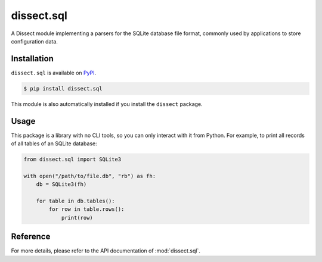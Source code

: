 dissect.sql
===========

.. button-link:: https://github.com/fox-it/dissect.sql
    :color: primary
    :outline:

    :octicon:`mark-github` View on GitHub

A Dissect module implementing a parsers for the SQLite database file format, commonly used by applications to store
configuration data.

Installation
------------

``dissect.sql`` is available on `PyPI <https://pypi.org/project/dissect.sql/>`_.

.. code-block:: console

    $ pip install dissect.sql

This module is also automatically installed if you install the ``dissect`` package.

Usage
-----

This package is a library with no CLI tools, so you can only interact with it from Python. For example, to print all
records of all tables of an SQLite database:

.. code-block:: python

    from dissect.sql import SQLite3

    with open("/path/to/file.db", "rb") as fh:
        db = SQLite3(fh)

        for table in db.tables():
            for row in table.rows():
                print(row)


Reference
---------

For more details, please refer to the API documentation of :mod:`dissect.sql`.
